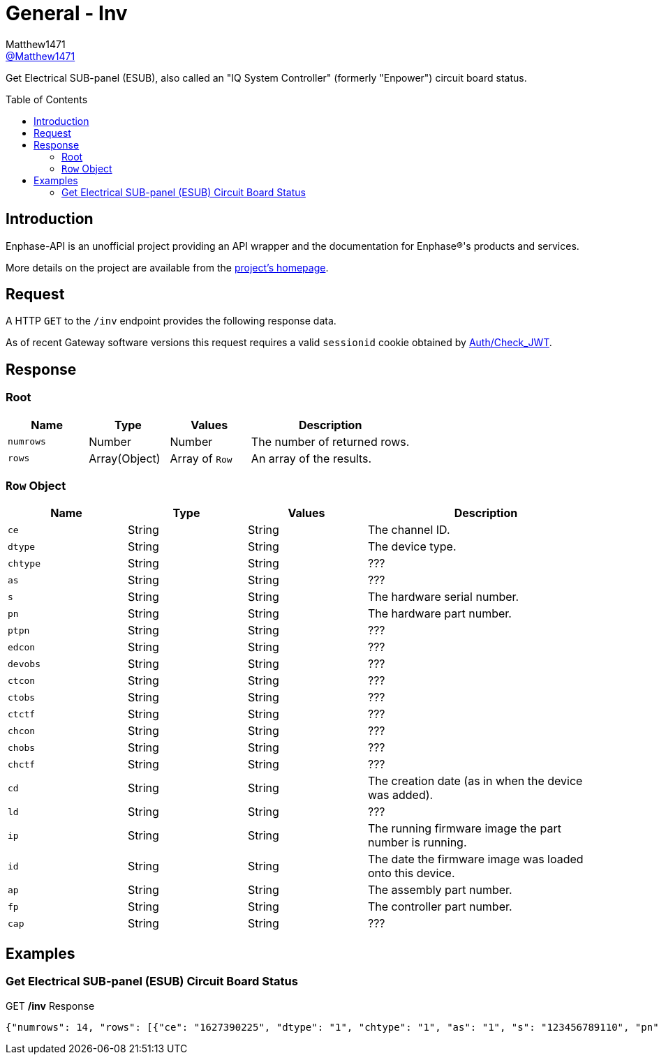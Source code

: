 = General - Inv
:toc: preamble
Matthew1471 <https://github.com/matthew1471[@Matthew1471]>;

// Document Settings:

// Set the ID Prefix and ID Separators to be consistent with GitHub so links work irrespective of rendering platform. (https://docs.asciidoctor.org/asciidoc/latest/sections/id-prefix-and-separator/)
:idprefix:
:idseparator: -

// Any code blocks will be in JSON by default.
:source-language: json

ifndef::env-github[:icons: font]

// Set the admonitions to have icons (Github Emojis) if rendered on GitHub (https://blog.mrhaki.com/2016/06/awesome-asciidoctor-using-admonition.html).
ifdef::env-github[]
:status:
:caution-caption: :fire:
:important-caption: :exclamation:
:note-caption: :paperclip:
:tip-caption: :bulb:
:warning-caption: :warning:
endif::[]

// Document Variables:
:release-version: 1.0
:url-org: https://github.com/Matthew1471
:url-repo: {url-org}/Enphase-API
:url-contributors: {url-repo}/graphs/contributors

Get Electrical SUB-panel (ESUB), also called an "IQ System Controller" (formerly "Enpower") circuit board status.

== Introduction

Enphase-API is an unofficial project providing an API wrapper and the documentation for Enphase(R)'s products and services.

More details on the project are available from the link:../../../README.adoc[project's homepage].

== Request

A HTTP `GET` to the `/inv` endpoint provides the following response data.

As of recent Gateway software versions this request requires a valid `sessionid` cookie obtained by link:../Auth/Check_JWT.adoc[Auth/Check_JWT].

== Response

=== Root

[cols="1,1,1,2", options="header"]
|===
|Name
|Type
|Values
|Description

|`numrows`
|Number
|Number
|The number of returned rows.

|`rows`
|Array(Object)
|Array of `Row`
|An array of the results.

|===

=== `Row` Object

[cols="1,1,1,2", options="header"]
|===
|Name
|Type
|Values
|Description

|`ce`
|String
|String
|The channel ID.

|`dtype`
|String
|String
|The device type.

|`chtype`
|String
|String
|???

|`as`
|String
|String
|???

|`s`
|String
|String
|The hardware serial number.

|`pn`
|String
|String
|The hardware part number.

|`ptpn`
|String
|String
|???

|`edcon`
|String
|String
|???

|`devobs`
|String
|String
|???

|`ctcon`
|String
|String
|???

|`ctobs`
|String
|String
|???

|`ctctf`
|String
|String
|???

|`chcon`
|String
|String
|???

|`chobs`
|String
|String
|???

|`chctf`
|String
|String
|???

|`cd`
|String
|String
|The creation date (as in when the device was added).

|`ld`
|String
|String
|???

|`ip`
|String
|String
|The running firmware image the part number is running.

|`id`
|String
|String
|The date the firmware image was loaded onto this device.

|`ap`
|String
|String
|The assembly part number.

|`fp`
|String
|String
|The controller part number.

|`cap`
|String
|String
|???

|===

== Examples

=== Get Electrical SUB-panel (ESUB) Circuit Board Status

.GET */inv* Response
[source,json,subs="+quotes"]
----
{"numrows": 14, "rows": [{"ce": "1627390225", "dtype": "1", "chtype": "1", "as": "1", "s": "123456789110", "pn": "800-01714-r02", "ptpn": "540-00169-r01-v04.27.09", "edcon": "0", "devobs": "0", "ctcon": "0", "ctobs": "0", "ctctf": "0", "chcon": "0", "chobs": "0", "chctf": "0", "cd": "1671630660", "ld": "1686943699", "ip": "520-00082-r01-v04.27.04", "id": "1613405094", "ap": "880-00791-r09", "fp": "480-00031-r01-v00.0c.01", "cap": "313338"}, {"ce": "1627390481", "dtype": "1", "chtype": "1", "as": "1", "s": "123456789104", "pn": "800-01714-r02", "ptpn": "540-00169-r01-v04.27.09", "edcon": "0", "devobs": "0", "ctcon": "0", "ctobs": "0", "ctctf": "0", "chcon": "0", "chobs": "0", "chctf": "0", "cd": "1671630664", "ld": "1686943700", "ip": "520-00082-r01-v04.27.04", "id": "1613405094", "ap": "880-00791-r09", "fp": "480-00031-r01-v00.0c.01", "cap": "313338"}, {"ce": "1627390737", "dtype": "1", "chtype": "1", "as": "1", "s": "123456789105", "pn": "800-01714-r02", "ptpn": "540-00169-r01-v04.27.09", "edcon": "0", "devobs": "0", "ctcon": "0", "ctobs": "0", "ctctf": "0", "chcon": "0", "chobs": "0", "chctf": "0", "cd": "1671630669", "ld": "1686943703", "ip": "520-00082-r01-v04.27.04", "id": "1613405094", "ap": "880-00791-r09", "fp": "480-00031-r01-v00.0c.01", "cap": "313338"}, {"ce": "1627390993", "dtype": "1", "chtype": "1", "as": "1", "s": "123456789115", "pn": "800-01714-r02", "ptpn": "540-00169-r01-v04.27.09", "edcon": "0", "devobs": "0", "ctcon": "0", "ctobs": "0", "ctctf": "0", "chcon": "0", "chobs": "0", "chctf": "0", "cd": "1671630672", "ld": "1686943704", "ip": "520-00082-r01-v04.27.04", "id": "1613405094", "ap": "880-00791-r09", "fp": "480-00031-r01-v00.0c.01", "cap": "313338"}, {"ce": "1627391249", "dtype": "1", "chtype": "1", "as": "1", "s": "123456789108", "pn": "800-01714-r02", "ptpn": "540-00169-r01-v04.27.09", "edcon": "0", "devobs": "0", "ctcon": "0", "ctobs": "0", "ctctf": "0", "chcon": "0", "chobs": "0", "chctf": "0", "cd": "1671630677", "ld": "1686943706", "ip": "520-00082-r01-v04.27.04", "id": "1613405094", "ap": "880-00791-r09", "fp": "480-00031-r01-v00.0c.01", "cap": "313338"}, {"ce": "1627391505", "dtype": "1", "chtype": "1", "as": "1", "s": "123456789109", "pn": "800-01714-r02", "ptpn": "540-00169-r01-v04.27.09", "edcon": "0", "devobs": "0", "ctcon": "0", "ctobs": "0", "ctctf": "0", "chcon": "0", "chobs": "0", "chctf": "0", "cd": "1671630680", "ld": "1686943708", "ip": "520-00082-r01-v04.27.04", "id": "1613405094", "ap": "880-00791-r09", "fp": "480-00031-r01-v00.0c.01", "cap": "313338"}, {"ce": "1627391761", "dtype": "1", "chtype": "1", "as": "1", "s": "123456789113", "pn": "800-01714-r02", "ptpn": "540-00169-r01-v04.27.09", "edcon": "0", "devobs": "0", "ctcon": "0", "ctobs": "0", "ctctf": "0", "chcon": "0", "chobs": "0", "chctf": "0", "cd": "1671630690", "ld": "1686943709", "ip": "520-00082-r01-v04.27.04", "id": "1613405094", "ap": "880-00791-r09", "fp": "480-00031-r01-v00.0c.01", "cap": "313338"}, {"ce": "1627392017", "dtype": "1", "chtype": "1", "as": "1", "s": "123456789102", "pn": "800-01714-r02", "ptpn": "540-00169-r01-v04.27.09", "edcon": "0", "devobs": "0", "ctcon": "0", "ctobs": "0", "ctctf": "0", "chcon": "0", "chobs": "0", "chctf": "0", "cd": "1671630694", "ld": "1686943711", "ip": "520-00082-r01-v04.27.04", "id": "1613405094", "ap": "880-00791-r09", "fp": "480-00031-r01-v00.0c.01", "cap": "313338"}, {"ce": "1627392273", "dtype": "1", "chtype": "1", "as": "1", "s": "123456789114", "pn": "800-01714-r02", "ptpn": "540-00169-r01-v04.27.09", "edcon": "0", "devobs": "0", "ctcon": "0", "ctobs": "0", "ctctf": "0", "chcon": "0", "chobs": "0", "chctf": "0", "cd": "1671630711", "ld": "1686943714", "ip": "520-00082-r01-v04.27.04", "id": "1613405094", "ap": "880-00791-r09", "fp": "480-00031-r01-v00.0c.01", "cap": "313338"}, {"ce": "1627392529", "dtype": "1", "chtype": "1", "as": "1", "s": "123456789103", "pn": "800-01714-r02", "ptpn": "540-00169-r01-v04.27.09", "edcon": "0", "devobs": "0", "ctcon": "0", "ctobs": "0", "ctctf": "0", "chcon": "0", "chobs": "0", "chctf": "0", "cd": "1671630724", "ld": "1686943715", "ip": "520-00082-r01-v04.27.04", "id": "1613405094", "ap": "880-00791-r09", "fp": "480-00031-r01-v00.0c.01", "cap": "313338"}, {"ce": "1627392785", "dtype": "1", "chtype": "1", "as": "1", "s": "123456789112", "pn": "800-01714-r02", "ptpn": "540-00169-r01-v04.27.09", "edcon": "0", "devobs": "0", "ctcon": "0", "ctobs": "0", "ctctf": "0", "chcon": "0", "chobs": "0", "chctf": "0", "cd": "1679574985", "ld": "1686943717", "ip": "520-00082-r01-v04.27.04", "id": "1613405094", "ap": "880-00791-r09", "fp": "480-00031-r01-v00.0c.01", "cap": "313338"}, {"ce": "1627393041", "dtype": "1", "chtype": "1", "as": "1", "s": "123456789101", "pn": "800-01714-r02", "ptpn": "540-00169-r01-v04.27.09", "edcon": "0", "devobs": "0", "ctcon": "0", "ctobs": "0", "ctctf": "0", "chcon": "0", "chobs": "0", "chctf": "0", "cd": "1679575001", "ld": "1686943719", "ip": "520-00082-r01-v04.27.04", "id": "1613405094", "ap": "880-00791-r09", "fp": "480-00031-r01-v00.0c.01", "cap": "313338"}, {"ce": "1627393297", "dtype": "1", "chtype": "1", "as": "1", "s": "123456789106", "pn": "800-01714-r02", "ptpn": "540-00169-r01-v04.27.09", "edcon": "0", "devobs": "0", "ctcon": "0", "ctobs": "0", "ctctf": "0", "chcon": "0", "chobs": "0", "chctf": "0", "cd": "1679575013", "ld": "1686943720", "ip": "520-00082-r01-v04.27.04", "id": "1613405094", "ap": "880-00791-r09", "fp": "480-00031-r01-v00.0c.01", "cap": "313338"}, {"ce": "1627393553", "dtype": "1", "chtype": "1", "as": "1", "s": "123456789111", "pn": "800-01714-r02", "ptpn": "540-00169-r01-v04.27.09", "edcon": "0", "devobs": "0", "ctcon": "0", "ctobs": "0", "ctctf": "0", "chcon": "0", "chobs": "0", "chctf": "0", "cd": "1679575023", "ld": "1686943721", "ip": "520-00082-r01-v04.27.04", "id": "1613405094", "ap": "880-00791-r09", "fp": "480-00031-r01-v00.0c.01", "cap": "313338"}]}
----